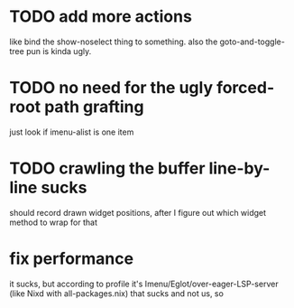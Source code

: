 * TODO add more actions
like bind the show-noselect thing to something.
also the goto-and-toggle-tree pun is kinda ugly.
* TODO no need for the ugly forced-root path grafting
just look if imenu-alist is one item
* TODO crawling the buffer line-by-line sucks
should record drawn widget positions, after I figure out which widget
method to wrap for that
* fix performance
it sucks, but according to profile it's
Imenu/Eglot/over-eager-LSP-server (like Nixd with all-packages.nix)
that sucks and not us, so
